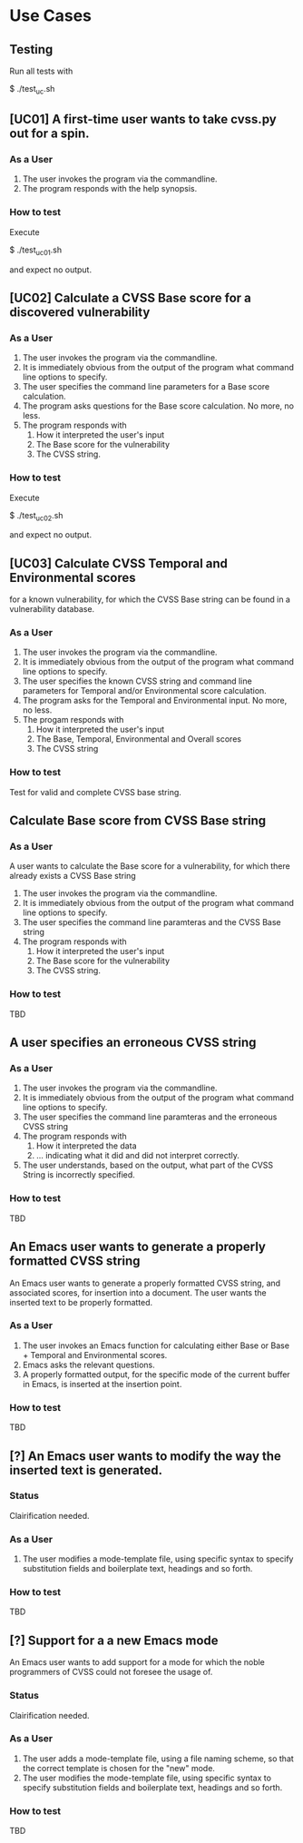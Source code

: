 * Use Cases
** Testing
Run all tests with

    $ ./test_uc.sh

** [UC01] A first-time user wants to take cvss.py out for a spin.
*** As a User
 1. The user invokes the program via the commandline.
 2. The program responds with the help synopsis.
*** How to test
Execute

    $ ./test_uc01.sh

and expect no output.

** [UC02] Calculate a CVSS Base score for a discovered vulnerability
*** As a User
 1. The user invokes the program via the commandline.
 2. It is immediately obvious from the output of the program what
    command line options to specify.
 3. The user specifies the command line parameters for a Base score
    calculation.
 4. The program asks questions for the Base score calculation. No more,
    no less.
 5. The program responds with
    1. How it interpreted the user's input
    2. The Base score for the vulnerability
    3. The CVSS string.
*** How to test
Execute

    $ ./test_uc02.sh

and expect no output.


** [UC03] Calculate CVSS Temporal and Environmental scores
   for a known vulnerability, for which the CVSS Base string can be
   found in a vulnerability database.
*** As a User
 1. The user invokes the program via the commandline.
 2. It is immediately obvious from the output of the program what
    command line options to specify.
 3. The user specifies the known CVSS string and command line parameters
    for Temporal and/or Environmental score calculation.
 4. The program asks for the Temporal and Environmental input. No more,
    no less.
 5. The progam responds with
    1. How it interpreted the user's input
    2. The Base, Temporal, Environmental and Overall scores
    3. The CVSS string
*** How to test

    Test for valid and complete CVSS base string.  


** Calculate Base score from CVSS Base string
*** As a User
 A user wants to calculate the Base score for a vulnerability, for which
 there already exists a CVSS Base string

 1. The user invokes the program via the commandline.
 2. It is immediately obvious from the output of the program what command line options to specify.
 3. The user specifies the command line paramteras and the CVSS Base string
 4. The program responds with
    1. How it interpreted the user's input
    2. The Base score for the vulnerability
    3. The CVSS string.
*** How to test
    TBD


** A user specifies an erroneous CVSS string
*** As a User
 1. The user invokes the program via the commandline.
 2. It is immediately obvious from the output of the program what command line options to specify.
 3. The user specifies the command line paramteras and the erroneous CVSS string
 4. The program responds with
    1. How it interpreted the data
    2. ... indicating what it did and did not interpret correctly.
 5. The user understands, based on the output, what part of the CVSS String is incorrectly specified.
*** How to test
    TBD



** An Emacs user wants to generate a properly formatted CVSS string
An Emacs user wants to generate a properly formatted CVSS string, and
associated scores, for insertion into a document. The user wants the
inserted text to be properly formatted.
*** As a User
 1. The user invokes an Emacs function for calculating either Base or
    Base + Temporal and Environmental scores.
 2. Emacs asks the relevant questions.
 3. A properly formatted output, for the specific mode of the current
    buffer in Emacs, is inserted at the insertion point.
*** How to test
    TBD


** [?] An Emacs user wants to modify the way the inserted text is generated.
*** Status
    Clairification needed.
*** As a User
 1. The user modifies a mode-template file, using specific syntax to
    specify substitution fields and boilerplate text, headings and so
    forth.
*** How to test
    TBD


** [?] Support for a a new Emacs mode
An Emacs user wants to add support for a mode for which the noble
programmers of CVSS could not foresee the usage of.
*** Status
    Clairification needed.
*** As a User 
 1. The user adds a mode-template file, using a file naming scheme, so
    that the correct template is chosen for the "new" mode.
 2. The user modifies the mode-template file, using specific syntax to
    specify substitution fields and boilerplate text, headings and so
    forth.
*** How to test
    TBD


